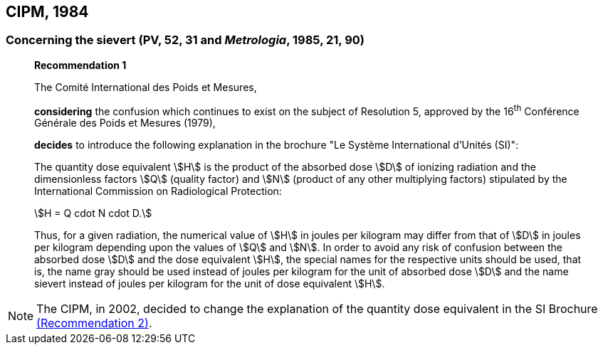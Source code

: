 [[cipm1984]]
== CIPM, 1984

[[cipm1984r1]]
=== Concerning the sievert (PV, 52, 31 and _Metrologia_, 1985, 21, 90)

____
[align=center]
*Recommendation 1*

The Comité International des Poids et Mesures,

*considering* the confusion which continues to exist on the subject of Resolution 5, approved by the 16^th^ Conférence Générale des Poids et Mesures (1979),

*decides* to introduce the following explanation in the brochure "Le Système International d'Unités (SI)":

The quantity dose equivalent stem:[H] is the product of the absorbed dose stem:[D] of ionizing radiation and the dimensionless factors stem:[Q] (quality factor) and stem:[N] (product of any other multiplying factors) stipulated by the International Commission on Radiological Protection: +

[stem%unnumbered]
++++
H = Q cdot N cdot D.
++++

Thus, for a given radiation, the numerical value of stem:[H] in joules per kilogram may differ from that of stem:[D] in joules per kilogram depending upon the values of stem:[Q] and stem:[N]. In order to avoid any risk of confusion between the absorbed dose stem:[D] and the dose equivalent stem:[H], the special names for the respective units should be used, that is, the name gray should be used instead of joules per kilogram for the unit of absorbed dose stem:[D] and the name sievert instead of joules per kilogram for the unit of dose equivalent stem:[H].
____

NOTE: The CIPM, in 2002, decided to change the explanation of the quantity dose equivalent in the SI Brochure <<cipm2002r2,(Recommendation 2)>>.